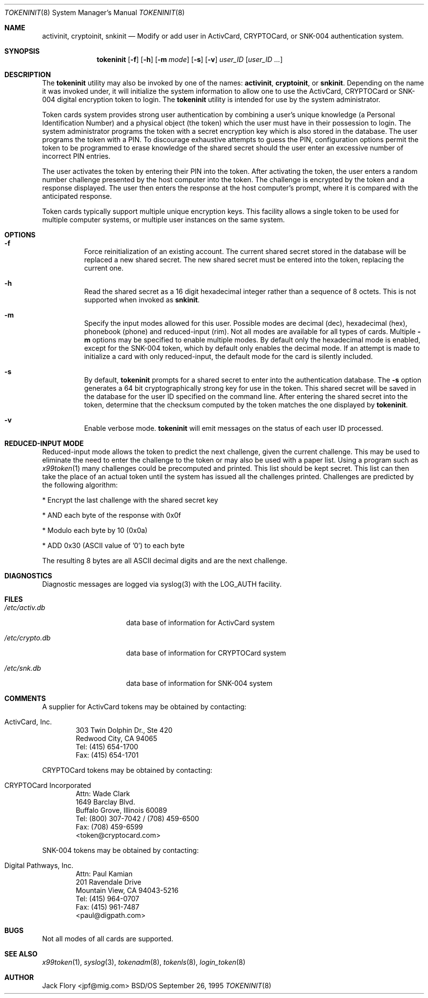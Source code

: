 .\"	BSDI tokeninit.8,v 1.3 1997/01/16 03:23:11 bostic Exp
.\"
.\" Copyright (c) 1995, Migration Associates Corporation. All rights reserved.
.\" The Berkeley Software Design Inc. software License Agreement specifies
.\" the terms and conditions for redistribution.
.\"
.\"
.Dd September 26, 1995
.Dt TOKENINIT 8
.Os BSD/OS
.Sh NAME
.Nm activinit , cryptoinit , snkinit
.Nd Modify or add user in ActivCard, CRYPTOCard, or SNK-004 authentication system.
.Sh SYNOPSIS
.Nm tokeninit
.Op Fl f
.Op Fl h
.Op Fl m Ar mode
.Op Fl s
.Op Fl v
.Ar user_ID
.Op Ar user_ID ...
.Sh DESCRIPTION
.Pp
The
.Nm tokeninit
utility may also be invoked by one of the names:
.Nm activinit , cryptoinit ,
or
.Nm snkinit .
Depending on the name it was invoked under, it will
initialize the system information to allow one to use the
ActivCard, CRYPTOCard or SNK-004 digital encryption token to login.
The
.Nm tokeninit
utility is intended for use by the system administrator.
.Pp
Token cards system provides strong user authentication by combining a user's
unique knowledge (a Personal Identification Number) and a physical object
(the token) which the user must have in their possession to login.
The system administrator programs the token with a secret encryption key 
which is also stored in the database.  The user programs the token with
a PIN.  To discourage exhaustive attempts to guess the PIN,
configuration options permit the token to be programmed
to erase knowledge of the shared secret should the user enter
an excessive number of incorrect PIN entries.
.Pp
The user activates the token by entering their PIN into the token.
After activating the token, the user enters a random number challenge
presented by the host computer into the token.  The challenge is encrypted by
the token and a response displayed.  The user then enters the 
response at the host computer's prompt, where it is compared with the
anticipated response.
.Pp
Token cards typically support multiple unique encryption keys.
This facility allows a single token to be used for multiple computer
systems, or multiple user instances on the same system.
.Sh OPTIONS
.Bl -hang
.It Fl f
Force reinitialization of an existing account.
The current shared secret stored in the database will be replaced a new
shared secret.
The new shared secret must be entered into the token,
replacing the current one.
.It Fl h
Read the shared secret as a 16 digit hexadecimal integer rather than
a sequence of 8 octets.
This is not supported when invoked as
.Nm snkinit .
.It Fl m
Specify the input modes allowed for this user.  Possible modes are
decimal (dec), hexadecimal (hex), phonebook (phone) and reduced-input (rim).
Not all modes are available for all types of cards.  Multiple
.Fl m
options may be specified to enable multiple modes.
By default only the hexadecimal mode is enabled, except for the SNK-004
token, which by default only enables the decimal mode.
If an attempt is made to initialize a card with only reduced-input, the
default mode for the card is silently included.
.It Fl s
By default,
.Nm tokeninit
prompts for a shared secret to enter into the authentication database.
The
.Fl s 
option generates a 64 bit cryptographically strong key for use in the token.
This shared secret will be saved
in the database for the user ID specified on the command line.
After entering the shared secret into the token,
determine that the checksum computed
by the token matches the one displayed by
.Nm tokeninit .
.It Fl v
Enable verbose mode.
.Nm tokeninit
will emit messages on the status of each user ID processed.
.El
.Sh REDUCED-INPUT MODE
Reduced-input mode allows the token to predict the next challenge,
given the current challenge.  This may be used to eliminate the need
to enter the challenge to the token or may also be used with a paper list.
Using a program such as
.Xr x99token 1
many challenges could be precomputed and printed.  This list should be
kept secret.  This list can then take the place of an actual token until
the system has issued all the challenges printed.
Challenges are predicted by the following algorithm:
.nf
.sp
* Encrypt the last challenge with the shared secret key

* AND each byte of the response with 0x0f

* Modulo each byte by 10 (0x0a)

* ADD 0x30 (ASCII value of '0') to each byte
.fi
.sp
The resulting 8 bytes are all ASCII decimal digits and are the next challenge.
.Sh DIAGNOSTICS
Diagnostic messages are logged via syslog(3) with the LOG_AUTH facility.
.Sh FILES
.Bl -tag -width xetcxcrypto.db
.It Pa /etc/activ.db
data base of information for ActivCard system
.It Pa /etc/crypto.db
data base of information for CRYPTOCard system
.It Pa /etc/snk.db
data base of information for SNK-004 system
.El
.Sh COMMENTS
A supplier for
ActivCard tokens may be obtained by contacting:
.Pp
.Bl -inset -offset indent
.It ActivCard, Inc.
.br
303 Twin Dolphin Dr., Ste 420
.br
Redwood City, CA 94065
.br
Tel: (415) 654-1700
.br
Fax: (415) 654-1701
.El
.Pp
CRYPTOCard tokens may be obtained by contacting:
.Pp
.Bl -inset -offset indent
.It CRYPTOCard Incorporated
.br
Attn: Wade Clark
.br
1649 Barclay Blvd.
.br
Buffalo Grove, Illinois 60089
.br
Tel: (800) 307-7042 / (708) 459-6500
.br
Fax: (708) 459-6599
.br
<token@cryptocard.com>
.El
.Pp
SNK-004 tokens may be obtained by contacting:
.Bl -inset -offset indent
.It Digital Pathways, Inc.
.br
Attn: Paul Kamian
.br
201 Ravendale Drive
.br
Mountain View, CA  94043-5216
.br
Tel: (415) 964-0707
.br
Fax: (415) 961-7487
.br
<paul@digpath.com>
.El
.Sh BUGS
Not all modes of all cards are supported.
.Pp
.Sh SEE ALSO
.Xr x99token 1 ,
.Xr syslog 3 ,
.Xr tokenadm 8 ,
.Xr tokenls 8 ,
.Xr login_token 8
.Sh AUTHOR
Jack Flory <jpf@mig.com>
